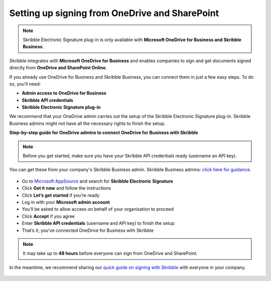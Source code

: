 .. _microsoft:

===============================================
Setting up signing from OneDrive and SharePoint
===============================================

.. NOTE::
 Skribble Electronic Signature plug-in is only available with **Microsoft OneDrive for Business and Skribble Business**.

Skribble integrates with **Microsoft OneDrive for Business** and enables companies to sign and get documents signed directly from **OneDrive and SharePoint Online**.

If you already use OneDrive for Business and Skribble Business, you can connect them in just a few easy steps. To do so, you’ll need:

•	**Admin access to OneDrive for Business**
•	**Skribble API credentials**
•	**Skribble Electronic Signature plug-in**

We recommend that your OneDrive admin carries out the setup of the Skribble Electronic Signature plug-in. Skribble Business admins might not have all the necessary rights to finish the setup.


**Step-by-step guide for OneDrive admins to connect OneDrive for Business with Skribble**

.. NOTE::
 Before you get started, make sure you have your Skribble API credentials ready (username an API key).

You can get these from your company's Skribble Business admin. Skribble Business admins: `click here for guidance`_.

  .. _click here for guidance: https://docs.skribble.com/business-admin/api/apicreate.html

- Go to `Microsoft AppSource`_ and search for **Skribble Electronic Signature**
  
  .. _Microsoft AppSource: https://appsource.microsoft.com/
  
- Click **Get it now** and follow the instructions
  
- Click **Let’s get started** if you’re ready
  
- Log in with your **Microsoft admin account**

- You’ll be asked to allow access on behalf of your organisation to proceed

- Click **Accept** if you agree
  
- Enter **Skribble API credentials** (username and API key) to finish the setup

- That’s it; you’ve connected OneDrive for Business with Skribble
  
.. NOTE::
 It may take up to **48 hours** before everyone can sign from OneDrive and SharePoint.
 
In the meantime, we recommend sharing our `quick guide on signing with Skribble`_ with everyone in your company.
 
   .. _quick guide on signing with Skribble: https://docs.skribble.com/business-admin/integrations/sign-onedrive-sharepoint
   
 

